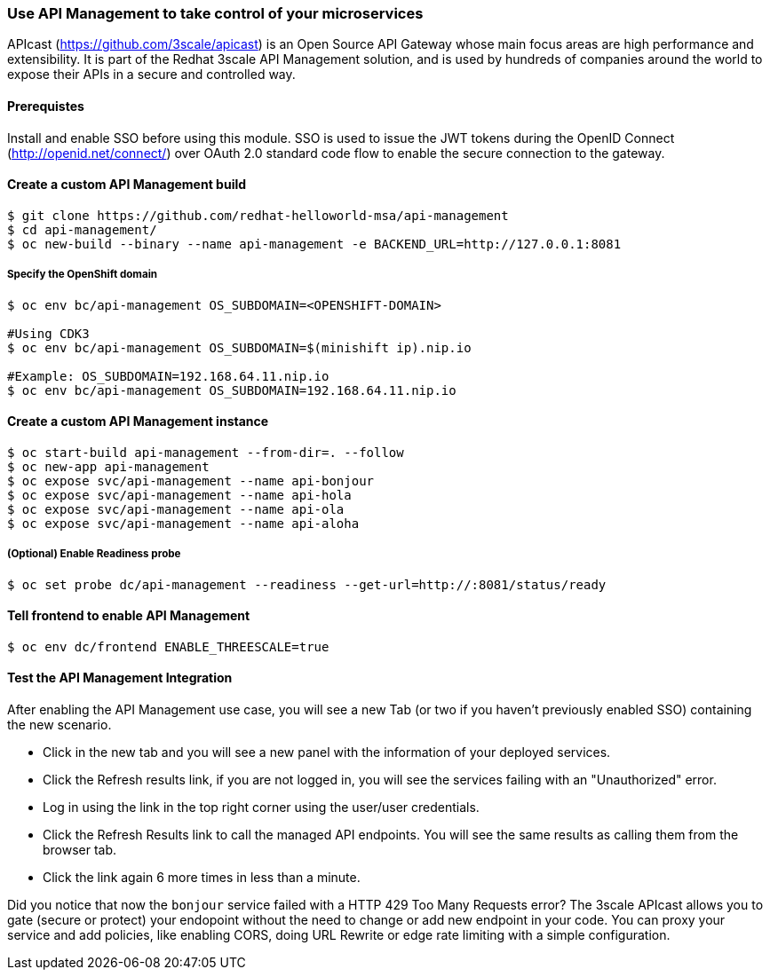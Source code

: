 // JBoss, Home of Professional Open Source
// Copyright 2016, Red Hat, Inc. and/or its affiliates, and individual
// contributors by the @authors tag. See the copyright.txt in the
// distribution for a full listing of individual contributors.
//
// Licensed under the Apache License, Version 2.0 (the "License");
// you may not use this file except in compliance with the License.
// You may obtain a copy of the License at
// http://www.apache.org/licenses/LICENSE-2.0
// Unless required by applicable law or agreed to in writing, software
// distributed under the License is distributed on an "AS IS" BASIS,
// WITHOUT WARRANTIES OR CONDITIONS OF ANY KIND, either express or implied.
// See the License for the specific language governing permissions and
// limitations under the License.

### Use API Management to take control of your microservices

APIcast (https://github.com/3scale/apicast) is an Open Source API Gateway whose main focus areas are high performance and extensibility. It is part of the Redhat 3scale API Management solution, and is used by hundreds of companies around the world to expose their APIs in a secure and controlled way.

#### Prerequistes

Install and enable SSO before using this module. SSO is used to issue the JWT tokens during the OpenID Connect (http://openid.net/connect/) over OAuth 2.0 standard code flow to enable the secure connection to the gateway.

#### Create a custom API Management build

----
$ git clone https://github.com/redhat-helloworld-msa/api-management
$ cd api-management/
$ oc new-build --binary --name api-management -e BACKEND_URL=http://127.0.0.1:8081
----

##### Specify the OpenShift domain

----
$ oc env bc/api-management OS_SUBDOMAIN=<OPENSHIFT-DOMAIN>

#Using CDK3
$ oc env bc/api-management OS_SUBDOMAIN=$(minishift ip).nip.io

#Example: OS_SUBDOMAIN=192.168.64.11.nip.io
$ oc env bc/api-management OS_SUBDOMAIN=192.168.64.11.nip.io
----

#### Create a custom API Management instance

----
$ oc start-build api-management --from-dir=. --follow
$ oc new-app api-management
$ oc expose svc/api-management --name api-bonjour
$ oc expose svc/api-management --name api-hola
$ oc expose svc/api-management --name api-ola
$ oc expose svc/api-management --name api-aloha
----

##### (Optional) Enable Readiness probe

----
$ oc set probe dc/api-management --readiness --get-url=http://:8081/status/ready
----

#### Tell frontend to enable API Management

----
$ oc env dc/frontend ENABLE_THREESCALE=true 
----


#### Test the API Management Integration

After enabling the API Management use case, you will see a new Tab (or two if you haven't previously enabled SSO) containing the new scenario. 

* Click in the new tab and you will see a new panel with the information of your deployed services. 
* Click the Refresh results link, if you are not logged in, you will see the services failing with an "Unauthorized" error.
* Log in using the link in the top right corner using the user/user credentials. 
* Click the Refresh Results link to call the managed API endpoints. You will see the same results as calling them from the browser tab.
* Click the link again 6 more times in less than a minute.

Did you notice that now the `bonjour` service failed with a HTTP 429 Too Many Requests error? The 3scale APIcast allows you to gate (secure or protect) your endopoint without the need to change or add new endpoint in your code. You can proxy your service and add policies, like enabling CORS, doing URL Rewrite or edge rate limiting with a simple configuration.
